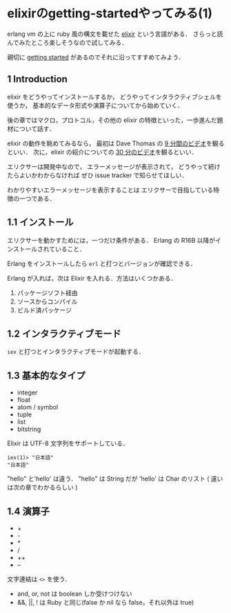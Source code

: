 * elixirのgetting-startedやってみる(1)

erlang vm の上に ruby 風の構文を載せた [[http://elixir-lang.org/][elixir]] という言語がある．
さらっと読んでみたところ楽しそうなので試してみる．

親切に [[http://elixir-lang.org/getting_started/1.html][getting started]] があるのでそれに沿ってすすめてみよう．

** 1 Introduction

elixir をどうやってインストールするか，
どうやってインタラクティブシェルを使うか，
基本的なデータ形式や演算子についてから始めていく．

後の章ではマクロ，プロトコル，その他の elixir の特徴といった，一歩進んだ題材について話す．

elixir の動作を眺めてみるなら，
最初は Dave Thomas の [[http://www.youtube.com/watch?v=hht9s6nAAx8][9 分間のビデオ]]を観るといい．
次に，elixir の紹介についての [[http://www.youtube.com/watch?v=a-off4Vznjs][30 分のビデオ]]を観るといい．

エリクサーは開発中なので，
エラーメッセージが表示されて，
どうやって続けたらよいかわからなければ
ぜひ issue tracker で知らせてほしい．

わかりやすいエラーメッセージを表示することは
エリクサーで目指している特徴の一つである．

** 1.1 インストール

エリクサーを動かすためには，一つだけ条件がある．
Erlang の R16B 以降がインストールされていること．

Erlang をインストールしたら =erl= と打つとバージョンが確認できる．

Erlang が入れば，次は Elixir を入れる．方法はいくつかある．

1. パッケージソフト経由
2. ソースからコンパイル
3. ビルド済パッケージ

** 1.2 インタラクティブモード

=iex= と打つとインタラクティブモードが起動する．

** 1.3 基本的なタイプ
- integer
- float
- atom / symbol
- tuple
- list
- bitstring

Elixir は UTF-8 文字列をサポートしている．

#+BEGIN_SRC
iex(1)> "日本語"
"日本語"
#+END_SRC

"hello" と'hello' は違う．
"hello" は String だが 'hello' は Char のリスト ( 違いは次の章でわかるらしい )

** 1.4 演算子

- +
- -
- *
- /
- ++
- --

文字連結は =<>= を使う．

- and, or, not は boolean しか受けつけない
- &&, ||, ! は Ruby と同じ(false か nil なら false，それ以外は true)
